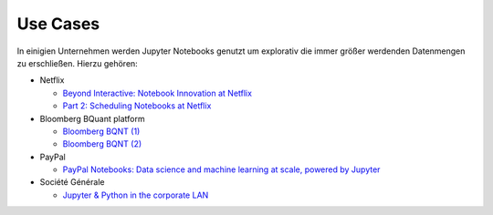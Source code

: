 Use Cases
=========

In einigien Unternehmen werden Jupyter Notebooks genutzt um explorativ die immer
größer werdenden Datenmengen zu erschließen. Hierzu gehören:

* Netflix

  * `Beyond Interactive: Notebook Innovation at Netflix
    <https://medium.com/netflix-techblog/notebook-innovation-591ee3221233>`_
  * `Part 2: Scheduling Notebooks at Netflix
    <https://medium.com/netflix-techblog/scheduling-notebooks-348e6c14cfd6>`_

* Bloomberg BQuant platform

  * `Bloomberg BQNT (1) <https://adrian-gao.com/2018/02/bloomberg-bqnt-1/>`_
  * `Bloomberg BQNT (2) <https://adrian-gao.com/2018/04/bloomberg-bqnt-2/>`_

* PayPal

  * `PayPal Notebooks: Data science and machine learning at scale, powered by
    Jupyter
    <https://cdn.oreillystatic.com/en/assets/1/event/285/PayPal%20Notebooks_%20Data%20science%20and%20machine%20learning%20at%20scale%2C%20powered%20by%20Jupyter%20Presentation.pptx>`_

* Société Générale

  * `Jupyter & Python in the corporate LAN
    <https://medium.com/@olivier.borderies/jupyter-python-in-the-corporate-lan-109e2ffde897>`_

